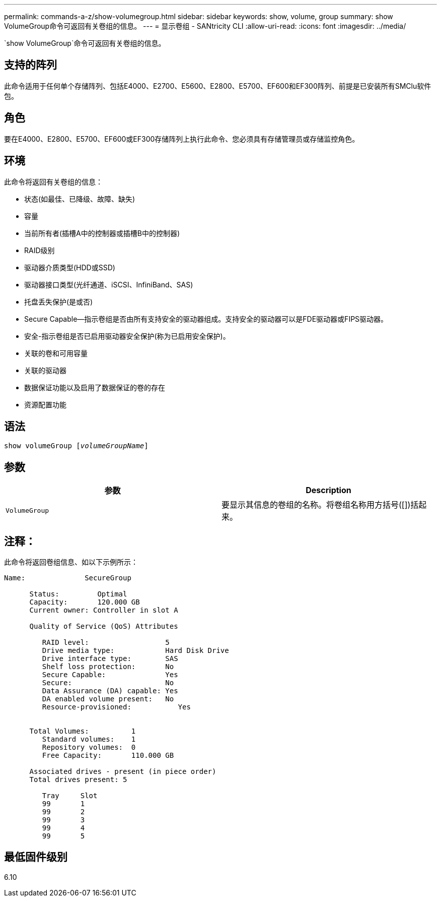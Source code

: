 ---
permalink: commands-a-z/show-volumegroup.html 
sidebar: sidebar 
keywords: show, volume, group 
summary: show VolumeGroup命令可返回有关卷组的信息。 
---
= 显示卷组 - SANtricity CLI
:allow-uri-read: 
:icons: font
:imagesdir: ../media/


[role="lead"]
`show VolumeGroup`命令可返回有关卷组的信息。



== 支持的阵列

此命令适用于任何单个存储阵列、包括E4000、E2700、E5600、E2800、E5700、EF600和EF300阵列、前提是已安装所有SMClu软件包。



== 角色

要在E4000、E2800、E5700、EF600或EF300存储阵列上执行此命令、您必须具有存储管理员或存储监控角色。



== 环境

此命令将返回有关卷组的信息：

* 状态(如最佳、已降级、故障、缺失)
* 容量
* 当前所有者(插槽A中的控制器或插槽B中的控制器)
* RAID级别
* 驱动器介质类型(HDD或SSD)
* 驱动器接口类型(光纤通道、iSCSI、InfiniBand、SAS)
* 托盘丢失保护(是或否)
* Secure Capable—指示卷组是否由所有支持安全的驱动器组成。支持安全的驱动器可以是FDE驱动器或FIPS驱动器。
* 安全-指示卷组是否已启用驱动器安全保护(称为已启用安全保护)。
* 关联的卷和可用容量
* 关联的驱动器
* 数据保证功能以及启用了数据保证的卷的存在
* 资源配置功能




== 语法

[source, cli, subs="+macros"]
----
pass:quotes[show volumeGroup [_volumeGroupName_]]
----


== 参数

[cols="2*"]
|===
| 参数 | Description 


 a| 
`VolumeGroup`
 a| 
要显示其信息的卷组的名称。将卷组名称用方括号([])括起来。

|===


== 注释：

此命令将返回卷组信息、如以下示例所示：

[listing]
----
Name:              SecureGroup

      Status:         Optimal
      Capacity:       120.000 GB
      Current owner: Controller in slot A

      Quality of Service (QoS) Attributes

         RAID level:                  5
         Drive media type:            Hard Disk Drive
         Drive interface type:        SAS
         Shelf loss protection:       No
         Secure Capable:              Yes
         Secure:                      No
         Data Assurance (DA) capable: Yes
         DA enabled volume present:   No
         Resource-provisioned:           Yes


      Total Volumes:          1
         Standard volumes:    1
         Repository volumes:  0
         Free Capacity:       110.000 GB

      Associated drives - present (in piece order)
      Total drives present: 5

         Tray     Slot
         99       1
         99       2
         99       3
         99       4
         99       5
----


== 最低固件级别

6.10
